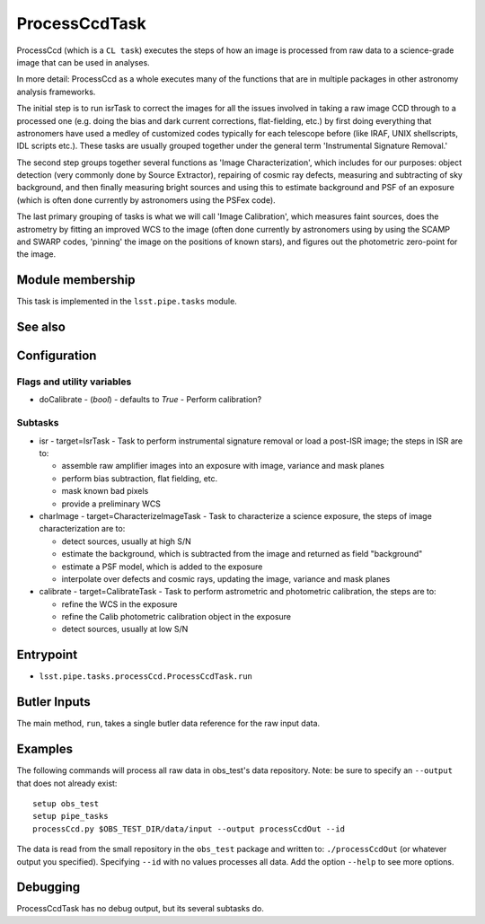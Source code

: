

##############
ProcessCcdTask
##############

ProcessCcd (which is a ``CL task``) executes the steps of how an image
is processed from raw data to a science-grade image that can be used
in analyses.

In more detail: ProcessCcd as a whole executes many of the functions
that are in multiple packages in other astronomy analysis frameworks.

The initial step is to run isrTask to correct the images for all the
issues involved in taking a raw image CCD through to a processed one
(e.g. doing the bias and dark current corrections, flat-fielding,
etc.) by first doing everything that astronomers have used a medley of
customized codes typically for each telescope before (like IRAF, UNIX
shellscripts, IDL scripts etc.).  These tasks are usually grouped
together under the general term 'Instrumental Signature Removal.'

The second step groups together several functions as 'Image
Characterization', which includes for our purposes: object detection
(very commonly done by Source Extractor), repairing of cosmic ray
defects, measuring and subtracting of sky background, and then finally
measuring bright sources and using this to estimate background and PSF
of an exposure (which is often done currently by astronomers using the
PSFex code).

The last primary grouping of tasks is what we will call 'Image
Calibration', which measures faint sources, does the astrometry by
fitting an improved WCS to the image (often done currently by
astronomers using by using the SCAMP and SWARP codes, 'pinning' the
image on the positions of known stars), and figures out the
photometric zero-point for the image.

Module membership
=================

This task is implemented in the ``lsst.pipe.tasks`` module.

See also
=========


Configuration
=============

Flags  and utility variables
----------------------------

-	doCalibrate - (`bool`) - defaults to `True` - Perform calibration?
 

Subtasks
--------

-	isr -  target=IsrTask - Task to perform instrumental signature removal or load a post-ISR image; the steps in ISR are to:

	- assemble raw amplifier images into an exposure with image, variance and mask planes
	- perform bias subtraction, flat fielding, etc.
	- mask known bad pixels
	- provide a preliminary WCS
		
-	charImage - target=CharacterizeImageTask - Task to characterize a science exposure, the steps of image characterization are to:

	- detect sources, usually at high S/N
	- estimate the background, which is subtracted from the image and returned as field "background"
	- estimate a PSF model, which is added to the exposure
	- interpolate over defects and cosmic rays, updating the image, variance and mask planes
    
 
-	calibrate - target=CalibrateTask - Task to perform astrometric and photometric calibration, the steps are to:

	- refine the WCS in the exposure
	- refine the Calib photometric calibration object in the exposure
	- detect sources, usually at low S/N
 

Entrypoint
==========

- ``lsst.pipe.tasks.processCcd.ProcessCcdTask.run`` 
  


Butler Inputs
=============

The main method, ``run``, takes a single butler data reference for the raw input data.

Examples
========

The following commands will process all raw data in obs_test's data repository. Note: be sure to specify an ``--output`` that does not already exist::

  setup obs_test
  setup pipe_tasks
  processCcd.py $OBS_TEST_DIR/data/input --output processCcdOut --id

The data is read from the small repository in the ``obs_test`` package and written to: ``./processCcdOut`` (or whatever output you specified). Specifying ``--id`` with no values processes all data. Add the option ``--help`` to see more options.


Debugging
=========

ProcessCcdTask has no debug output, but its several subtasks do.

